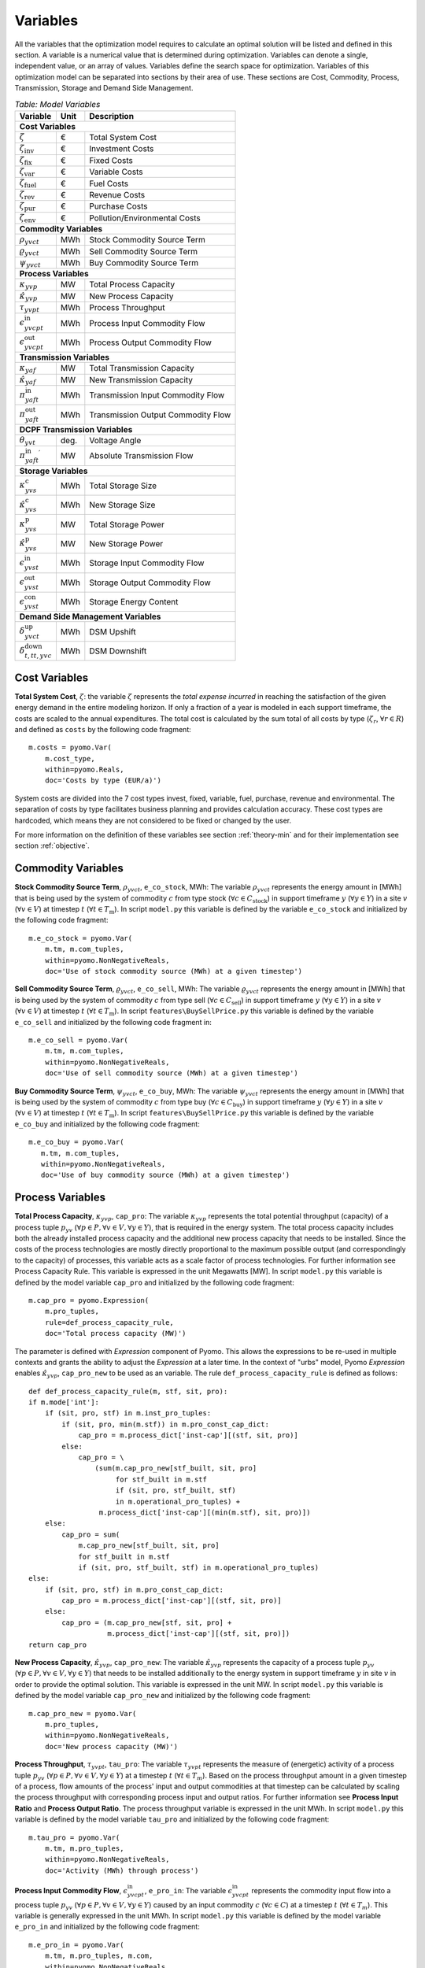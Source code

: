 ﻿.. module:: urbs

Variables
=========
All the variables that the optimization model requires to calculate an optimal
solution will be listed and defined in this section. A variable is a numerical
value that is determined during optimization. Variables can denote a single,
independent value, or an array of values. Variables define the search space for
optimization. Variables of this optimization model can be separated into
sections by their area of use. These sections are Cost, Commodity, Process,
Transmission, Storage and Demand Side Management.

.. table:: *Table: Model Variables*
    
    +----------------------------------------+------+-----------------------------------+
    | Variable                               | Unit | Description                       |
    +========================================+======+===================================+
    | **Cost  Variables**                                                               |
    +----------------------------------------+------+-----------------------------------+
    | :math:`\zeta`                          | €    | Total System Cost                 |
    +----------------------------------------+------+-----------------------------------+
    | :math:`\zeta_\text{inv}`               | €    | Investment Costs                  |
    +----------------------------------------+------+-----------------------------------+
    | :math:`\zeta_\text{fix}`               | €    | Fixed Costs                       |
    +----------------------------------------+------+-----------------------------------+
    | :math:`\zeta_\text{var}`               | €    | Variable Costs                    |
    +----------------------------------------+------+-----------------------------------+
    | :math:`\zeta_\text{fuel}`              | €    | Fuel Costs                        |
    +----------------------------------------+------+-----------------------------------+
    | :math:`\zeta_\text{rev}`               | €    | Revenue Costs                     |
    +----------------------------------------+------+-----------------------------------+
    | :math:`\zeta_\text{pur}`               | €    | Purchase Costs                    |
    +----------------------------------------+------+-----------------------------------+
    | :math:`\zeta_\text{env}`               | €    | Pollution/Environmental Costs     |
    +----------------------------------------+------+-----------------------------------+
    | **Commodity Variables**                                                           |
    +----------------------------------------+------+-----------------------------------+
    | :math:`\rho_{yvct}`                    | MWh  | Stock Commodity Source Term       |
    +----------------------------------------+------+-----------------------------------+
    | :math:`\varrho_{yvct}`                 | MWh  | Sell Commodity Source Term        |
    +----------------------------------------+------+-----------------------------------+
    | :math:`\psi_{yvct}`                    | MWh  | Buy Commodity Source Term         |
    +----------------------------------------+------+-----------------------------------+
    | **Process Variables**                                                             |
    +----------------------------------------+------+-----------------------------------+
    | :math:`\kappa_{yvp}`                   | MW   | Total Process Capacity            |
    +----------------------------------------+------+-----------------------------------+
    | :math:`\hat{\kappa}_{yvp}`             | MW   | New Process Capacity              |
    +----------------------------------------+------+-----------------------------------+
    | :math:`\tau_{yvpt}`                    | MWh  | Process Throughput                |
    +----------------------------------------+------+-----------------------------------+
    | :math:`\epsilon_{yvcpt}^\text{in}`     | MWh  | Process Input Commodity Flow      |
    +----------------------------------------+------+-----------------------------------+
    | :math:`\epsilon_{yvcpt}^\text{out}`    | MWh  | Process Output Commodity Flow     |
    +----------------------------------------+------+-----------------------------------+
    | **Transmission Variables**                                                        |
    +----------------------------------------+------+-----------------------------------+
    | :math:`\kappa_{yaf}`                   | MW   | Total Transmission Capacity       |
    +----------------------------------------+------+-----------------------------------+
    | :math:`\hat{\kappa}_{yaf}`             | MW   | New Transmission Capacity         |
    +----------------------------------------+------+-----------------------------------+
    | :math:`\pi_{yaft}^\text{in}`           | MWh  | Transmission Input Commodity Flow |
    +----------------------------------------+------+-----------------------------------+
    | :math:`\pi_{yaft}^\text{out}`          | MWh  | Transmission Output Commodity Flow|
    +----------------------------------------+------+-----------------------------------+
    | **DCPF Transmission Variables**                                                   |
    +----------------------------------------+------+-----------------------------------+
    | :math:`\theta_{yvt}`                   | deg. | Voltage Angle                     |
    +----------------------------------------+------+-----------------------------------+
    | :math:`{\pi_{yaft}^{\text{in}}}^\prime`| MW   | Absolute Transmission Flow        |
    +----------------------------------------+------+-----------------------------------+
    | **Storage Variables**                                                             |
    +----------------------------------------+------+-----------------------------------+
    | :math:`\kappa_{yvs}^\text{c}`          | MWh  | Total Storage Size                |
    +----------------------------------------+------+-----------------------------------+
    | :math:`\hat{\kappa}_{yvs}^\text{c}`    | MWh  | New Storage Size                  |
    +----------------------------------------+------+-----------------------------------+
    | :math:`\kappa_{yvs}^\text{p}`          | MW   | Total Storage Power               |
    +----------------------------------------+------+-----------------------------------+
    | :math:`\hat{\kappa}_{yvs}^\text{p}`    | MW   | New Storage Power                 |
    +----------------------------------------+------+-----------------------------------+
    | :math:`\epsilon_{yvst}^\text{in}`      | MWh  | Storage Input Commodity Flow      |
    +----------------------------------------+------+-----------------------------------+
    | :math:`\epsilon_{yvst}^\text{out}`     | MWh  | Storage Output Commodity Flow     |
    +----------------------------------------+------+-----------------------------------+
    | :math:`\epsilon_{yvst}^\text{con}`     | MWh  | Storage Energy Content            |
    +----------------------------------------+------+-----------------------------------+
    | **Demand Side Management Variables**                                              |
    +----------------------------------------+------+-----------------------------------+
    | :math:`\delta_{yvct}^\text{up}`        | MWh  | DSM Upshift                       |
    +----------------------------------------+------+-----------------------------------+
    | :math:`\delta_{t,tt,yvc}^\text{down}`  | MWh  | DSM Downshift                     |
    +----------------------------------------+------+-----------------------------------+

	
Cost Variables
^^^^^^^^^^^^^^
**Total System Cost**, :math:`\zeta`: the variable :math:`\zeta` represents
the *total expense incurred* in reaching the satisfaction of the given energy
demand in the entire modeling horizon. If only a fraction of a year is modeled
in each support timeframe, the costs are scaled to the annual expenditures. The
total cost is calculated by the sum total of all costs by
type (:math:`\zeta_r`, :math:`\forall r \in R`) and defined as ``costs`` by the
following code fragment:

::

    m.costs = pyomo.Var(
        m.cost_type,
        within=pyomo.Reals,
        doc='Costs by type (EUR/a)')

System costs are divided into the 7 cost types invest, fixed, variable, fuel,
purchase, revenue and environmental. The separation of costs by type facilitates
business planning and provides calculation accuracy. These cost types are
hardcoded, which means they are not considered to be fixed or changed by the
user.
    
For more information on the definition of these variables see section
:ref:`theory-min` and for their implementation see section :ref:`objective`.

Commodity Variables
^^^^^^^^^^^^^^^^^^^

**Stock Commodity Source Term**, :math:`\rho_{yvct}`, ``e_co_stock``, MWh: The
variable :math:`\rho_{yvct}` represents the energy amount in [MWh] that is
being used by the system of commodity :math:`c` from type stock
(:math:`\forall c \in C_\text{stock}`) in support timeframe :math:`y`
(:math:`\forall y \in Y`) in a site :math:`v` (:math:`\forall v \in V`) at
timestep :math:`t` (:math:`\forall t \in T_\text{m}`). In script ``model.py``
this variable is defined by the variable ``e_co_stock`` and initialized by the
following code fragment: ::

    m.e_co_stock = pyomo.Var(
        m.tm, m.com_tuples,
        within=pyomo.NonNegativeReals,
        doc='Use of stock commodity source (MWh) at a given timestep')

**Sell Commodity Source Term**, :math:`\varrho_{yvct}`, ``e_co_sell``, MWh:
The variable :math:`\varrho_{yvct}` represents the energy amount in [MWh] that
is being used by the system of commodity :math:`c` from type sell
(:math:`\forall c \in C_\text{sell}`) in support timeframe :math:`y`
(:math:`\forall y \in Y`) in a site :math:`v` (:math:`\forall v \in V`) at
timestep :math:`t` (:math:`\forall t \in T_\text{m}`). In script ``features\BuySellPrice.py``
this variable is defined by the variable ``e_co_sell`` and initialized by the
following code fragment in: ::

    m.e_co_sell = pyomo.Var(
        m.tm, m.com_tuples,
        within=pyomo.NonNegativeReals,
        doc='Use of sell commodity source (MWh) at a given timestep')

**Buy Commodity Source Term**, :math:`\psi_{yvct}`, ``e_co_buy``, MWh: The
variable :math:`\psi_{yvct}` represents the energy amount in [MWh] that is
being used by the system of commodity :math:`c` from type buy
(:math:`\forall c \in C_\text{buy}`) in support timeframe :math:`y`
(:math:`\forall y \in Y`) in a site :math:`v` (:math:`\forall v \in V`) at
timestep :math:`t` (:math:`\forall t \in T_\text{m}`). In script ``features\BuySellPrice.py``
this variable is defined by the variable ``e_co_buy`` and initialized by the
following code fragment: ::

    m.e_co_buy = pyomo.Var(
       m.tm, m.com_tuples,
       within=pyomo.NonNegativeReals,
       doc='Use of buy commodity source (MWh) at a given timestep')

Process Variables
^^^^^^^^^^^^^^^^^

**Total Process Capacity**, :math:`\kappa_{yvp}`, ``cap_pro``: The variable
:math:`\kappa_{yvp}` represents the total potential throughput (capacity) of a
process tuple :math:`p_{yv}`
(:math:`\forall p \in P, \forall v \in V, \forall y \in Y`), that is required
in the energy system. The total process capacity includes both the already
installed process capacity and the additional new process capacity that needs
to be installed. Since the costs of the process technologies are mostly
directly proportional to the maximum possible output (and correspondingly to
the capacity) of processes, this variable acts as a scale factor of process
technologies. For further information see Process Capacity Rule. This variable
is expressed in the unit Megawatts [MW].
In script ``model.py`` this variable is defined by the model variable
``cap_pro`` and initialized by the following code fragment: ::

    m.cap_pro = pyomo.Expression(
        m.pro_tuples,
        rule=def_process_capacity_rule,
        doc='Total process capacity (MW)')

The parameter is defined with *Expression* component of Pyomo. This allows the expressions
to be re-used in multiple contexts and grants the ability to adjust the *Expression* at a later time.
In the context of "urbs" model, Pyomo *Expression* enables :math:`\hat{\kappa}_{yvp}`, ``cap_pro_new``
to be used as an variable. The rule ``def_process_capacity_rule`` is defined as follows::

    def def_process_capacity_rule(m, stf, sit, pro):
    if m.mode['int']:
        if (sit, pro, stf) in m.inst_pro_tuples:
            if (sit, pro, min(m.stf)) in m.pro_const_cap_dict:
                cap_pro = m.process_dict['inst-cap'][(stf, sit, pro)]
            else:
                cap_pro = \
                    (sum(m.cap_pro_new[stf_built, sit, pro]
                         for stf_built in m.stf
                         if (sit, pro, stf_built, stf)
                         in m.operational_pro_tuples) +
                     m.process_dict['inst-cap'][(min(m.stf), sit, pro)])
        else:
            cap_pro = sum(
                m.cap_pro_new[stf_built, sit, pro]
                for stf_built in m.stf
                if (sit, pro, stf_built, stf) in m.operational_pro_tuples)
    else:
        if (sit, pro, stf) in m.pro_const_cap_dict:
            cap_pro = m.process_dict['inst-cap'][(stf, sit, pro)]
        else:
            cap_pro = (m.cap_pro_new[stf, sit, pro] +
                       m.process_dict['inst-cap'][(stf, sit, pro)])
    return cap_pro

**New Process Capacity**, :math:`\hat{\kappa}_{yvp}`, ``cap_pro_new``: The
variable :math:`\hat{\kappa}_{yvp}` represents the capacity of a process tuple
:math:`p_{yv}` (:math:`\forall p \in P, \forall v \in V, \forall y \in Y`) that needs to be
installed additionally to the energy system in support timeframe :math:`y` in
site :math:`v` in order to provide the optimal solution. This variable is
expressed in the unit MW. In script ``model.py`` this variable is defined by
the model variable ``cap_pro_new`` and initialized by the following code
fragment: ::

    m.cap_pro_new = pyomo.Var(
        m.pro_tuples,
        within=pyomo.NonNegativeReals,
        doc='New process capacity (MW)')

**Process Throughput**, :math:`\tau_{yvpt}`, ``tau_pro``: The variable
:math:`\tau_{yvpt}` represents the measure of (energetic) activity of a process
tuple :math:`p_{yv}`
(:math:`\forall p \in P, \forall v \in V, \forall y \in Y`) at a timestep
:math:`t` (:math:`\forall t \in T_{m}`). Based on the process throughput amount
in a given timestep of a process, flow amounts of the process' input and output
commodities at that timestep can be calculated by scaling the process
throughput with corresponding process input and output ratios. For further
information see **Process Input Ratio** and **Process Output Ratio**. The
process throughput variable is expressed in the unit MWh. In script
``model.py`` this variable is defined by the model variable ``tau_pro`` and
initialized by the following code fragment: ::

    m.tau_pro = pyomo.Var(
        m.tm, m.pro_tuples,
        within=pyomo.NonNegativeReals,
        doc='Activity (MWh) through process')

**Process Input Commodity Flow**, :math:`\epsilon_{yvcpt}^\text{in}`,
``e_pro_in``: The variable :math:`\epsilon_{yvcpt}^\text{in}` represents the
commodity input flow into a process tuple :math:`p_{yv}`
(:math:`\forall p \in P, \forall v \in V, \forall y \in Y`) caused by an input
commodity :math:`c` (:math:`\forall c \in C`) at a timestep :math:`t`
(:math:`\forall t \in T_{m}`). This variable is generally expressed in the unit
MWh. In script ``model.py`` this variable is defined by the model variable
``e_pro_in`` and initialized by the following code fragment: ::

    m.e_pro_in = pyomo.Var(
        m.tm, m.pro_tuples, m.com,
        within=pyomo.NonNegativeReals,
        doc='Flow of commodity into process at a given timestep')


**Process Output Commodity Flow**, :math:`\epsilon_{yvcpt}^\text{out}`,
``e_pro_out``: The variable :math:`\epsilon_{vcpt}^\text{out}` represents the
commodity flow output out of a process tuple :math:`p_{yv}`
(:math:`\forall p \in P, \forall v \in V, \forall y \in Y`) caused by an output
commodity :math:`c` (:math:`\forall c \in C`) at a timestep :math:`t`
(:math:`\forall t \in T_{m}`). This variable is generally expressed in the unit
MWh (or tonnes e.g. for the environmental commodity 'CO2'). In script
``model.py`` this variable is defined by the model variable ``e_pro_out`` and
initialized by the following code fragment: ::

    m.e_pro_out = pyomo.Var(
        m.tm, m.pro_tuples, m.com,
        within=pyomo.NonNegativeReals,
        doc='Flow of commodity out of process at a given timestep')

Transmission Variables
^^^^^^^^^^^^^^^^^^^^^^

**Total Transmission Capacity**, :math:`\kappa_{yaf}`, ``cap_tra``: The
variable :math:`\kappa_{yaf}` represents the total potential transfer power of
a transmission tuple :math:`f_{yca}`, where :math:`a` represents the arc from
an origin site :math:`v_\text{out}` to a destination site
:math:`{v_\text{in}}`. The total transmission capacity includes both the
already installed transmission capacity and the additional new transmission
capacity that needs to be installed. This variable is expressed in the unit MW.
In script ``features\transmission.py`` this variable is defined by the model variable
``cap_tra`` and initialized by the following code fragment: ::

    m.cap_tra = pyomo.Expression(
        m.tra_tuples,
        rule=def_transmission_capacity_rule,
        doc='Total transmission capacity (MW)')
    
With ``def_transmission_capacity_rule`` defined as::

    def def_transmission_capacity_rule(m, stf, sin, sout, tra, com):
    if m.mode['int']:
        if (sin, sout, tra, com, stf) in m.inst_tra_tuples:
            if (min(m.stf), sin, sout, tra, com) in m.tra_const_cap_dict:
                cap_tra = m.transmission_dict['inst-cap'][
                    (min(m.stf), sin, sout, tra, com)]
            else:
                cap_tra = (
                    sum(m.cap_tra_new[stf_built, sin, sout, tra, com]
                        for stf_built in m.stf
                        if (sin, sout, tra, com, stf_built, stf) in
                        m.operational_tra_tuples) +
                    m.transmission_dict['inst-cap']
                    [(min(m.stf), sin, sout, tra, com)])
        else:
            cap_tra = (
                sum(m.cap_tra_new[stf_built, sin, sout, tra, com]
                    for stf_built in m.stf
                    if (sin, sout, tra, com, stf_built, stf) in
                    m.operational_tra_tuples))
    else:
        if (stf, sin, sout, tra, com) in m.tra_const_cap_dict:
            cap_tra = \
                m.transmission_dict['inst-cap'][(stf, sin, sout, tra, com)]
        else:
            cap_tra = (m.cap_tra_new[stf, sin, sout, tra, com] +
                       m.transmission_dict['inst-cap'][
                           (stf, sin, sout, tra, com)])

    return cap_tra

**New Transmission Capacity**, :math:`\hat{\kappa}_{yaf}`, ``cap_tra_new``: The
variable :math:`\hat{\kappa}_{yaf}` represents the additional capacity, that
needs to be installed, of a transmission tuple :math:`f_{yca}`, where :math:`a`
represents the arc from an origin site :math:`v_\text{out}` to a destination
site :math:`v_\text{in}`. This variable is expressed in the unit MW.
In script ``features\transmission.py`` this variable is defined by the model variable
``cap_tra_new`` and initialized by the following code fragment: ::

    m.cap_tra_new = pyomo.Var(
        m.tra_tuples,
        within=pyomo.NonNegativeReals,
        doc='New transmission capacity (MW)')

**Transmission Input Commodity Flow**, :math:`\pi_{yaft}^\text{in}`,
``e_tra_in``: The variable :math:`\pi_{yaft}^\text{in}` represents the
commodity flow input into a transmission tuple :math:`f_{yca}` at a timestep
:math:`t`, where :math:`a` represents the arc from an origin site
:math:`v_\text{out}` to a destination site :math:`v_\text{in}`. This variable
is expressed in the unit MWh. In script ``features\transmission.py`` this variable is defined by
the model variable ``e_tra_in`` and initialized by the following code fragment:
::

    m.e_tra_in = pyomo.Var(
        m.tm, m.tra_tuples,
        within=pyomo.NonNegativeReals,
        doc='Commodity flow into transmission line (MWh) at a given timestep')

**Transmission Output Commodity Flow**, :math:`\pi_{yaft}^\text{out}`,
``e_tra_out``: The variable :math:`\pi_{yaft}^\text{out}` represents the
commodity flow output out of a transmission tuple :math:`f_{yca}` at a timestep
:math:`t`, where :math:`a` represents the arc from an origin site
:math:`v_\text{out}` to a destination site :math:`v_\text{in}`. This variable
is expressed in the unit MWh. In script ``features\transmission.py`` this variable is defined by
the model variable ``e_tra_out`` and initialized by the following code
fragment: ::

    m.e_tra_out = pyomo.Var(
        m.tm, m.tra_tuples,
        within=pyomo.NonNegativeReals,
        doc='Power flow out of transmission line (MWh) at a given timestep')

DCPF Transmission Variables
^^^^^^^^^^^^^^^^^^^^^^^^^^^

If the DC Power Flow transmission modelling is activated, two new variables are introduced to the model.

**Voltage Angle**, :math:`\theta_{yvt}`, ``voltage_angle``: The variable :math:`\theta_{yvt}` represents the voltage
angle of a site :math:`v`, which has a DCPF transmission line connection, at a timestep :math:`t`. This variable is
expressed in the unit degrees. In script ``features\transmission.py`` this variable is defined by the model variable ``voltage_angle``
and initialized by the following code
fragment: ::

    m.voltage_angle = pyomo.Var(
            m.tm, m.stf, m.sit,
            within=pyomo.Reals,
            doc='Voltage angle of a site')

**Absolute Value of Transmission Commodity Flow**, :math:`{\pi_{yaft}^{\text{in}}}^\prime`, ``e_tra_abs``:
The variable :math:`{\pi_{yaft}^{\text{in}}}^\prime` represents the absolute value of the transmission commodity flow
on a DCPF transmission tuple :math:`f_{yca}` at a timestep
:math:`t`, where :math:`a` represents the arc from an origin site
:math:`v_\text{out}` to a destination site :math:`v_\text{in}`. This variable
is expressed in the unit MWh. In script ``features\transmission.py`` this variable is defined by
the model variable ``e_tra_abs`` and initialized by the following code
fragment: ::

    m.e_tra_abs = pyomo.Var(
        m.tm, m.tra_tuples_dc,
        within=pyomo.NonNegativeReals,
        doc='Absolute power flow on transmission line (MW) per timestep')

**Transmission Commodity Flow Domain Changes**
:DC Power Flow transmission lines are represented by bidirectional single arcs instead of unidirectional symmetrical
arcs as in the default transmission model. Consequently the power flow is allowed to be both positive or negative for
DCPF transmission lines contrary to the transport transmission lines. For this reason, the domains of the variables
transmission input commodity flow :math:`\pi_{yaft}^\text{in}` and  transmission output commodity flow
:math:`\pi_{yaft}^\text{out}` are defined with the :py:func:`e_tra_domain_rule` function depending on the corresponding
transmission tuple set. These variables are defined by the model variables ``e_tra_in`` and ``e_tra_out`` and
intialized by the code
fragment: ::

    m.e_tra_in = pyomo.Var(
        m.tm, m.tra_tuples,
        within=e_tra_domain_rule,
        doc='Power flow into transmission line (MW) per timestep')
    m.e_tra_out = pyomo.Var(
        m.tm, m.tra_tuples,
        within=e_tra_domain_rule,
        doc='Power flow out of transmission line (MW) per timestep')

The function :py:func:`e_tra_domain_rule` is given by the code
fragment: ::

    def e_tra_domain_rule(m, tm, stf, sin, sout, tra, com):
        # assigning e_tra_in and e_tra_out variable domains for transport and DCPF
        if (stf, sin, sout, tra, com) in m.tra_tuples_dc:
            return pyomo.Reals
        elif (stf, sin, sout, tra, com) in m.tra_tuples_tp:
            return pyomo.NonNegativeReals

Storage Variables
^^^^^^^^^^^^^^^^^

**Total Storage Size**, :math:`\kappa_{yvs}^\text{c}`, ``cap_sto_c``: The
variable :math:`\kappa_{yvs}^\text{c}` represents the total load capacity of a
storage tuple :math:`s_{yvc}`. The total storage load capacity includes both the
already installed storage load capacity and the additional new storage load
capacity that needs to be installed. This variable is expressed in unit MWh. In
script ``features\storage.py`` this variable is defined by the model variable
``cap_sto_c`` and initialized by the following code fragment: ::

    m.cap_sto_c = pyomo.Expression(
        m.sto_tuples,
        rule=def_storage_capacity_rule,
        doc='Total storage size (MWh)')

With ``def_storage_capacity_rule`` defined as: ::

    def def_storage_capacity_rule(m, stf, sit, sto, com):
        if m.mode['int']:
            if (sit, sto, com, stf) in m.inst_sto_tuples:
                if (min(m.stf), sit, sto, com) in m.sto_const_cap_c_dict:
                    cap_sto_c = m.storage_dict['inst-cap-c'][
                        (min(m.stf), sit, sto, com)]
                else:
                    cap_sto_c = (
                        sum(m.cap_sto_c_new[stf_built, sit, sto, com]
                            for stf_built in m.stf
                            if (sit, sto, com, stf_built, stf) in
                            m.operational_sto_tuples) +
                        m.storage_dict['inst-cap-c'][(min(m.stf), sit, sto, com)])
            else:
                cap_sto_c = (
                    sum(m.cap_sto_c_new[stf_built, sit, sto, com]
                        for stf_built in m.stf
                        if (sit, sto, com, stf_built, stf) in
                        m.operational_sto_tuples))
        else:
            if (stf, sit, sto, com) in m.sto_const_cap_c_dict:
                cap_sto_c = m.storage_dict['inst-cap-c'][(stf, sit, sto, com)]
            else:
                cap_sto_c = (m.cap_sto_c_new[stf, sit, sto, com] +
                            m.storage_dict['inst-cap-c'][(stf, sit, sto, com)])

    return cap_sto_c

**New Storage Size**, :math:`\hat{\kappa}_{yvs}^\text{c}`, ``cap_sto_c_new``:
The variable :math:`\hat{\kappa}_{yvs}^\text{c}` represents the additional
storage load capacity of a storage tuple :math:`s_{yvc}` that needs to be
installed to the energy system in order to provide the optimal solution. This
variable is expressed in the unit MWh. In script ``features\storage.py`` this variable is
defined by the model variable ``cap_sto_c_new`` and initialized by the
following code fragment: ::

    m.cap_sto_c_new = pyomo.Var(
        m.sto_tuples,
        within=pyomo.NonNegativeReals,
        doc='New storage size (MWh)')

**Total Storage Power**, :math:`\kappa_{yvs}^\text{p}`, ``cap_sto_p``: The
variable :math:`\kappa_{yvs}^\text{p}` represents the total potential discharge
power of a storage tuple :math:`s_{yvc}`. The total storage power includes both
the already installed storage power and the additional new storage power that
needs to be installed. This variable is expressed in the unit MW. In script
``features\storage.py`` this variable is defined by the model variable ``cap_sto_p`` and
initialized by the following code fragment:
::

    m.cap_sto_p = pyomo.Expression(
        m.sto_tuples,
        rule=def_storage_power_rule,
        doc='Total storage power (MW)')

With ``def_storage_power_rule`` defined as: ::

    def def_storage_power_rule(m, stf, sit, sto, com):
        if m.mode['int']:
            if (sit, sto, com, stf) in m.inst_sto_tuples:
                if (min(m.stf), sit, sto, com) in m.sto_const_cap_p_dict:
                    cap_sto_p = m.storage_dict['inst-cap-p'][
                        (min(m.stf), sit, sto, com)]
                else:
                    cap_sto_p = (
                        sum(m.cap_sto_p_new[stf_built, sit, sto, com]
                            for stf_built in m.stf
                            if (sit, sto, com, stf_built, stf) in
                            m.operational_sto_tuples) +
                        m.storage_dict['inst-cap-p'][(min(m.stf), sit, sto, com)])
            else:
                cap_sto_p = (
                    sum(m.cap_sto_p_new[stf_built, sit, sto, com]
                        for stf_built in m.stf
                        if (sit, sto, com, stf_built, stf)
                        in m.operational_sto_tuples))
        else:
            if (stf, sit, sto, com) in m.sto_const_cap_p_dict:
                cap_sto_p = m.storage_dict['inst-cap-p'][(stf, sit, sto, com)]
            else:
                cap_sto_p = (m.cap_sto_p_new[stf, sit, sto, com] +
                            m.storage_dict['inst-cap-p'][(stf, sit, sto, com)])

        return cap_sto_p

**New Storage Power**, :math:`\hat{\kappa}_{yvs}^\text{p}`, ``cap_sto_p_new``:
The variable :math:`\hat{\kappa}_{yvs}^\text{p}` represents the additional
potential discharge power of a storage tuple :math:`s_{yvc}` that needs to be
installed to the energy system in order to provide the optimal solution. This
variable is expressed in the unit MW. In script ``features\storage.py`` this variable is
defined by the model variable ``cap_sto_p_new`` and initialized by the
following code fragment:
::

    m.cap_sto_p_new = pyomo.Var(
        m.sto_tuples,
        within=pyomo.NonNegativeReals,
        doc='New  storage power (MW)')

**Storage Input Commodity Flow**, :math:`\epsilon_{yvst}^\text{in}`,
``e_sto_in``: The variable :math:`\epsilon_{yvst}^\text{in}` represents the
input commodity flow into a storage tuple :math:`s_{yvc}` at a timestep
:math:`t`. Input commodity flow into a storage tuple can also be defined as the
charge of a storage tuple. This variable is expressed in the unit MWh. In
script ``features\storage.py`` this variable is defined by the model variable ``e_sto_in``
and initialized by the following code fragment:
::

    m.e_sto_in = pyomo.Var(
        m.tm, m.sto_tuples,
        within=pyomo.NonNegativeReals,
        doc='Commodity flow into storage (MWh) at a given timestep')

**Storage Output Commodity Flow**, :math:`\epsilon_{yvst}^\text{out}`,
``e_sto_out``:  The variable :math:`\epsilon_{yvst}^\text{out}` represents the
output commodity flow out of a storage tuple :math:`s_{yvc}` at a timestep
:math:`t`. Output commodity flow out of a storage tuple can also be defined as
the discharge of a storage tuple. This variable is expressed in the unit MWh.
In script ``features\storage.py`` this variable is defined by the model variable
``e_sto_out`` and initialized by the following code fragment:
::

    m.e_sto_out = pyomo.Var(
        m.tm, m.sto_tuples,
        within=pyomo.NonNegativeReals,
        doc='Commodity flow out of storage (MWh) at a given timestep')

**Storage Energy Content**, :math:`\epsilon_{yvst}^\text{con}`, ``e_sto_con``:
The variable :math:`\epsilon_{yvst}^\text{con}` represents the energy amount
that is loaded in a storage tuple :math:`s_{yvc}` at a timestep :math:`t`. This
variable is expressed in the unit MWh. In script ``features\storage.py`` this variable is
defined by the model variable ``e_sto_out`` and initialized by the following
code fragment:
::

    m.e_sto_con = pyomo.Var(
        m.t, m.sto_tuples,
        within=pyomo.NonNegativeReals,
        doc='Energy content of storage (MWh) at a given timestep')
        
Demand Side Management Variables
^^^^^^^^^^^^^^^^^^^^^^^^^^^^^^^^
**DSM Upshift**, :math:`\delta_{yvct}^\text{up}`, ``dsm_up``, MWh: The variable
:math:`\delta_{yvct}^\text{up}` represents the DSM upshift in time step
:math:`t` in support timeframe :math:`y` in site :math:`v` for commodity
:math:`c`. It is only defined for all ``dsm_site_tuples``. The following code
fragment shows the definition of the variable:
::

    m.dsm_up = pyomo.Var(
        m.tm, m.dsm_site_tuples,
        within=pyomo.NonNegativeReals,
        doc='DSM upshift (MWh) of a demand commodity at a given timestap')
        
**DSM Downshift**, :math:`\delta_{t,tt,yvc}^\text{down}`, ``dsm_down``, MWh:
The variable :math:`\delta_{t,tt,yvc}^\text{down}` represents the DSM downshift
in timestep :math:`tt` caused by the upshift in time :math:`t` in support
timeframe :math:`y` in site :math:`v` for commodity :math:`c`. The special
combinations of timesteps :math:`t` and :math:`tt` for each (support timeframe,
site, commodity) combination is created by the ``dsm_down_tuples``. The
definition of the variable is shown in the code fragment:
::
    
	m.dsm_down = pyomo.Var(
        m.dsm_down_tuples,
        within=pyomo.NonNegativeReals,
        doc='DSM downshift (MWh) of a demand commodity at a given timestep')